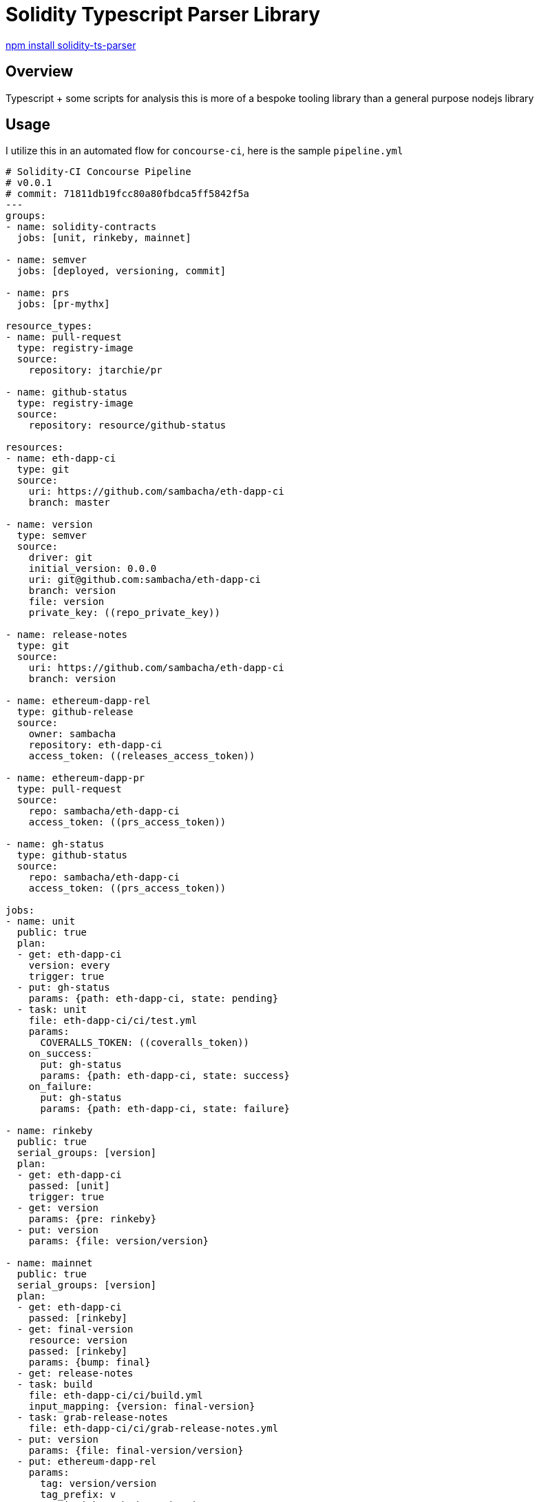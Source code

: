= Solidity Typescript Parser Library 

link:https://www.npmjs.com/package/solidity-ts-parser[npm install solidity-ts-parser]

== Overview 

Typescript + some scripts for analysis this is more of a bespoke tooling library than a general purpose nodejs library

== Usage

I utilize this in an automated flow for `concourse-ci`, here is the sample `pipeline.yml`

```yml
# Solidity-CI Concourse Pipeline 
# v0.0.1 
# commit: 71811db19fcc80a80fbdca5ff5842f5a
---
groups:
- name: solidity-contracts
  jobs: [unit, rinkeby, mainnet]
 
- name: semver
  jobs: [deployed, versioning, commit]
 
- name: prs
  jobs: [pr-mythx]
 
resource_types:
- name: pull-request
  type: registry-image
  source:
    repository: jtarchie/pr
 
- name: github-status
  type: registry-image
  source:
    repository: resource/github-status
 
resources:
- name: eth-dapp-ci
  type: git
  source:
    uri: https://github.com/sambacha/eth-dapp-ci
    branch: master
 
- name: version
  type: semver
  source:
    driver: git
    initial_version: 0.0.0
    uri: git@github.com:sambacha/eth-dapp-ci
    branch: version
    file: version
    private_key: ((repo_private_key))
 
- name: release-notes
  type: git
  source:
    uri: https://github.com/sambacha/eth-dapp-ci
    branch: version
 
- name: ethereum-dapp-rel
  type: github-release
  source:
    owner: sambacha
    repository: eth-dapp-ci
    access_token: ((releases_access_token))
 
- name: ethereum-dapp-pr
  type: pull-request
  source:
    repo: sambacha/eth-dapp-ci
    access_token: ((prs_access_token))
 
- name: gh-status
  type: github-status
  source:
    repo: sambacha/eth-dapp-ci
    access_token: ((prs_access_token))
 
jobs:
- name: unit
  public: true
  plan:
  - get: eth-dapp-ci
    version: every
    trigger: true
  - put: gh-status
    params: {path: eth-dapp-ci, state: pending}
  - task: unit
    file: eth-dapp-ci/ci/test.yml
    params:
      COVERALLS_TOKEN: ((coveralls_token))
    on_success:
      put: gh-status
      params: {path: eth-dapp-ci, state: success}
    on_failure:
      put: gh-status
      params: {path: eth-dapp-ci, state: failure}
 
- name: rinkeby
  public: true
  serial_groups: [version]
  plan:
  - get: eth-dapp-ci
    passed: [unit]
    trigger: true
  - get: version
    params: {pre: rinkeby}
  - put: version
    params: {file: version/version}
 
- name: mainnet
  public: true
  serial_groups: [version]
  plan:
  - get: eth-dapp-ci
    passed: [rinkeby]
  - get: final-version
    resource: version
    passed: [rinkeby]
    params: {bump: final}
  - get: release-notes
  - task: build
    file: eth-dapp-ci/ci/build.yml
    input_mapping: {version: final-version}
  - task: grab-release-notes
    file: eth-dapp-ci/ci/grab-release-notes.yml
  - put: version
    params: {file: final-version/version}
  - put: ethereum-dapp-rel
    params:
      tag: version/version
      tag_prefix: v
      committish: eth-dapp-ci/.git/HEAD
      name: release-info/name
      body: release-info/notes.md
      globs: [assets/*]
 
- name: deployed
  public: true
  serial_groups: [version]
  plan:
  - get: version
    params: {bump: deployed, pre: rinkeby}
  - put: version
    params: {file: version/version}
 
- name: versioning
  public: true
  serial_groups: [version]
  plan:
  - get: version
    params: {bump: versioning, pre: rinkeby}
  - put: version
    params: {file: version/version}
 
- name: commit
  public: true
  serial_groups: [version]
  plan:
  - get: version
    passed: [mainnet]
    params: {bump: commit, pre: rinkeby}
    trigger: true
  - put: version
    params: {file: version/version}
 
- name: pr-mythx
  public: true
  plan:
  - get: ethereum-dapp-pr
    version: every
    trigger: true
  - task: unit
    file: ethereum-dapp-pr/ci/test.yml
    input_mapping: {eth-dapp-ci: ethereum-dapp-pr}
```


== Examples

TODO


== Licesne 

SPDX-License-Identifier: ISC


link:https://raw.githubusercontent.com/crytic/evm-opcodes/a4fa5e4b8ec08f5e44c296e8da06a52d2f31b47a/README.md"
